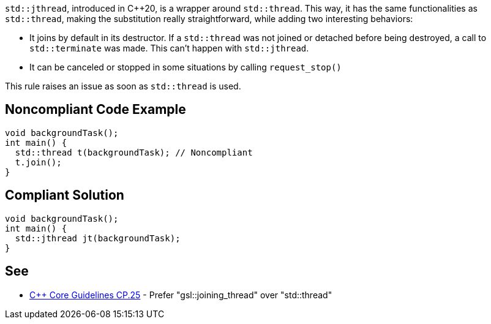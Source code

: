 ``++std::jthread++``, introduced in {cpp}20, is a wrapper around ``++std::thread++``. This way, it has the same functionalities as ``++std::thread++``, making the substitution really straightforward, while adding two interesting behaviors:

* It joins by default in its destructor. If a ``++std::thread++`` was not joined or detached before being destroyed, a call to ``++std::terminate++`` was made. This can’t happen with ``++std::jthread++``.
* It can be canceled or stopped in some situations by calling ``++request_stop()++``

This rule raises an issue as soon as ``++std::thread++`` is used.


== Noncompliant Code Example

[source,cpp]
----
void backgroundTask();
int main() {
  std::thread t(backgroundTask); // Noncompliant
  t.join();
}
----


== Compliant Solution

[source,cpp]
----
void backgroundTask();
int main() {
  std::jthread jt(backgroundTask);
}
----


== See

* https://github.com/isocpp/CppCoreGuidelines/blob/036324/CppCoreGuidelines.md#cp25-prefer-gsljoining_thread-over-stdthread[{cpp} Core Guidelines CP.25] - Prefer "gsl::joining_thread" over "std::thread"


